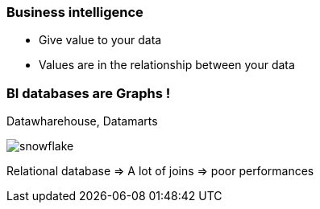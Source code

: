 === Business intelligence

* Give value to your data
* Values are in the relationship between your data

=== BI databases are Graphs !

Datawharehouse, Datamarts

image::assets/snowflake.png[snowflake]

Relational database => A lot of joins => poor performances

